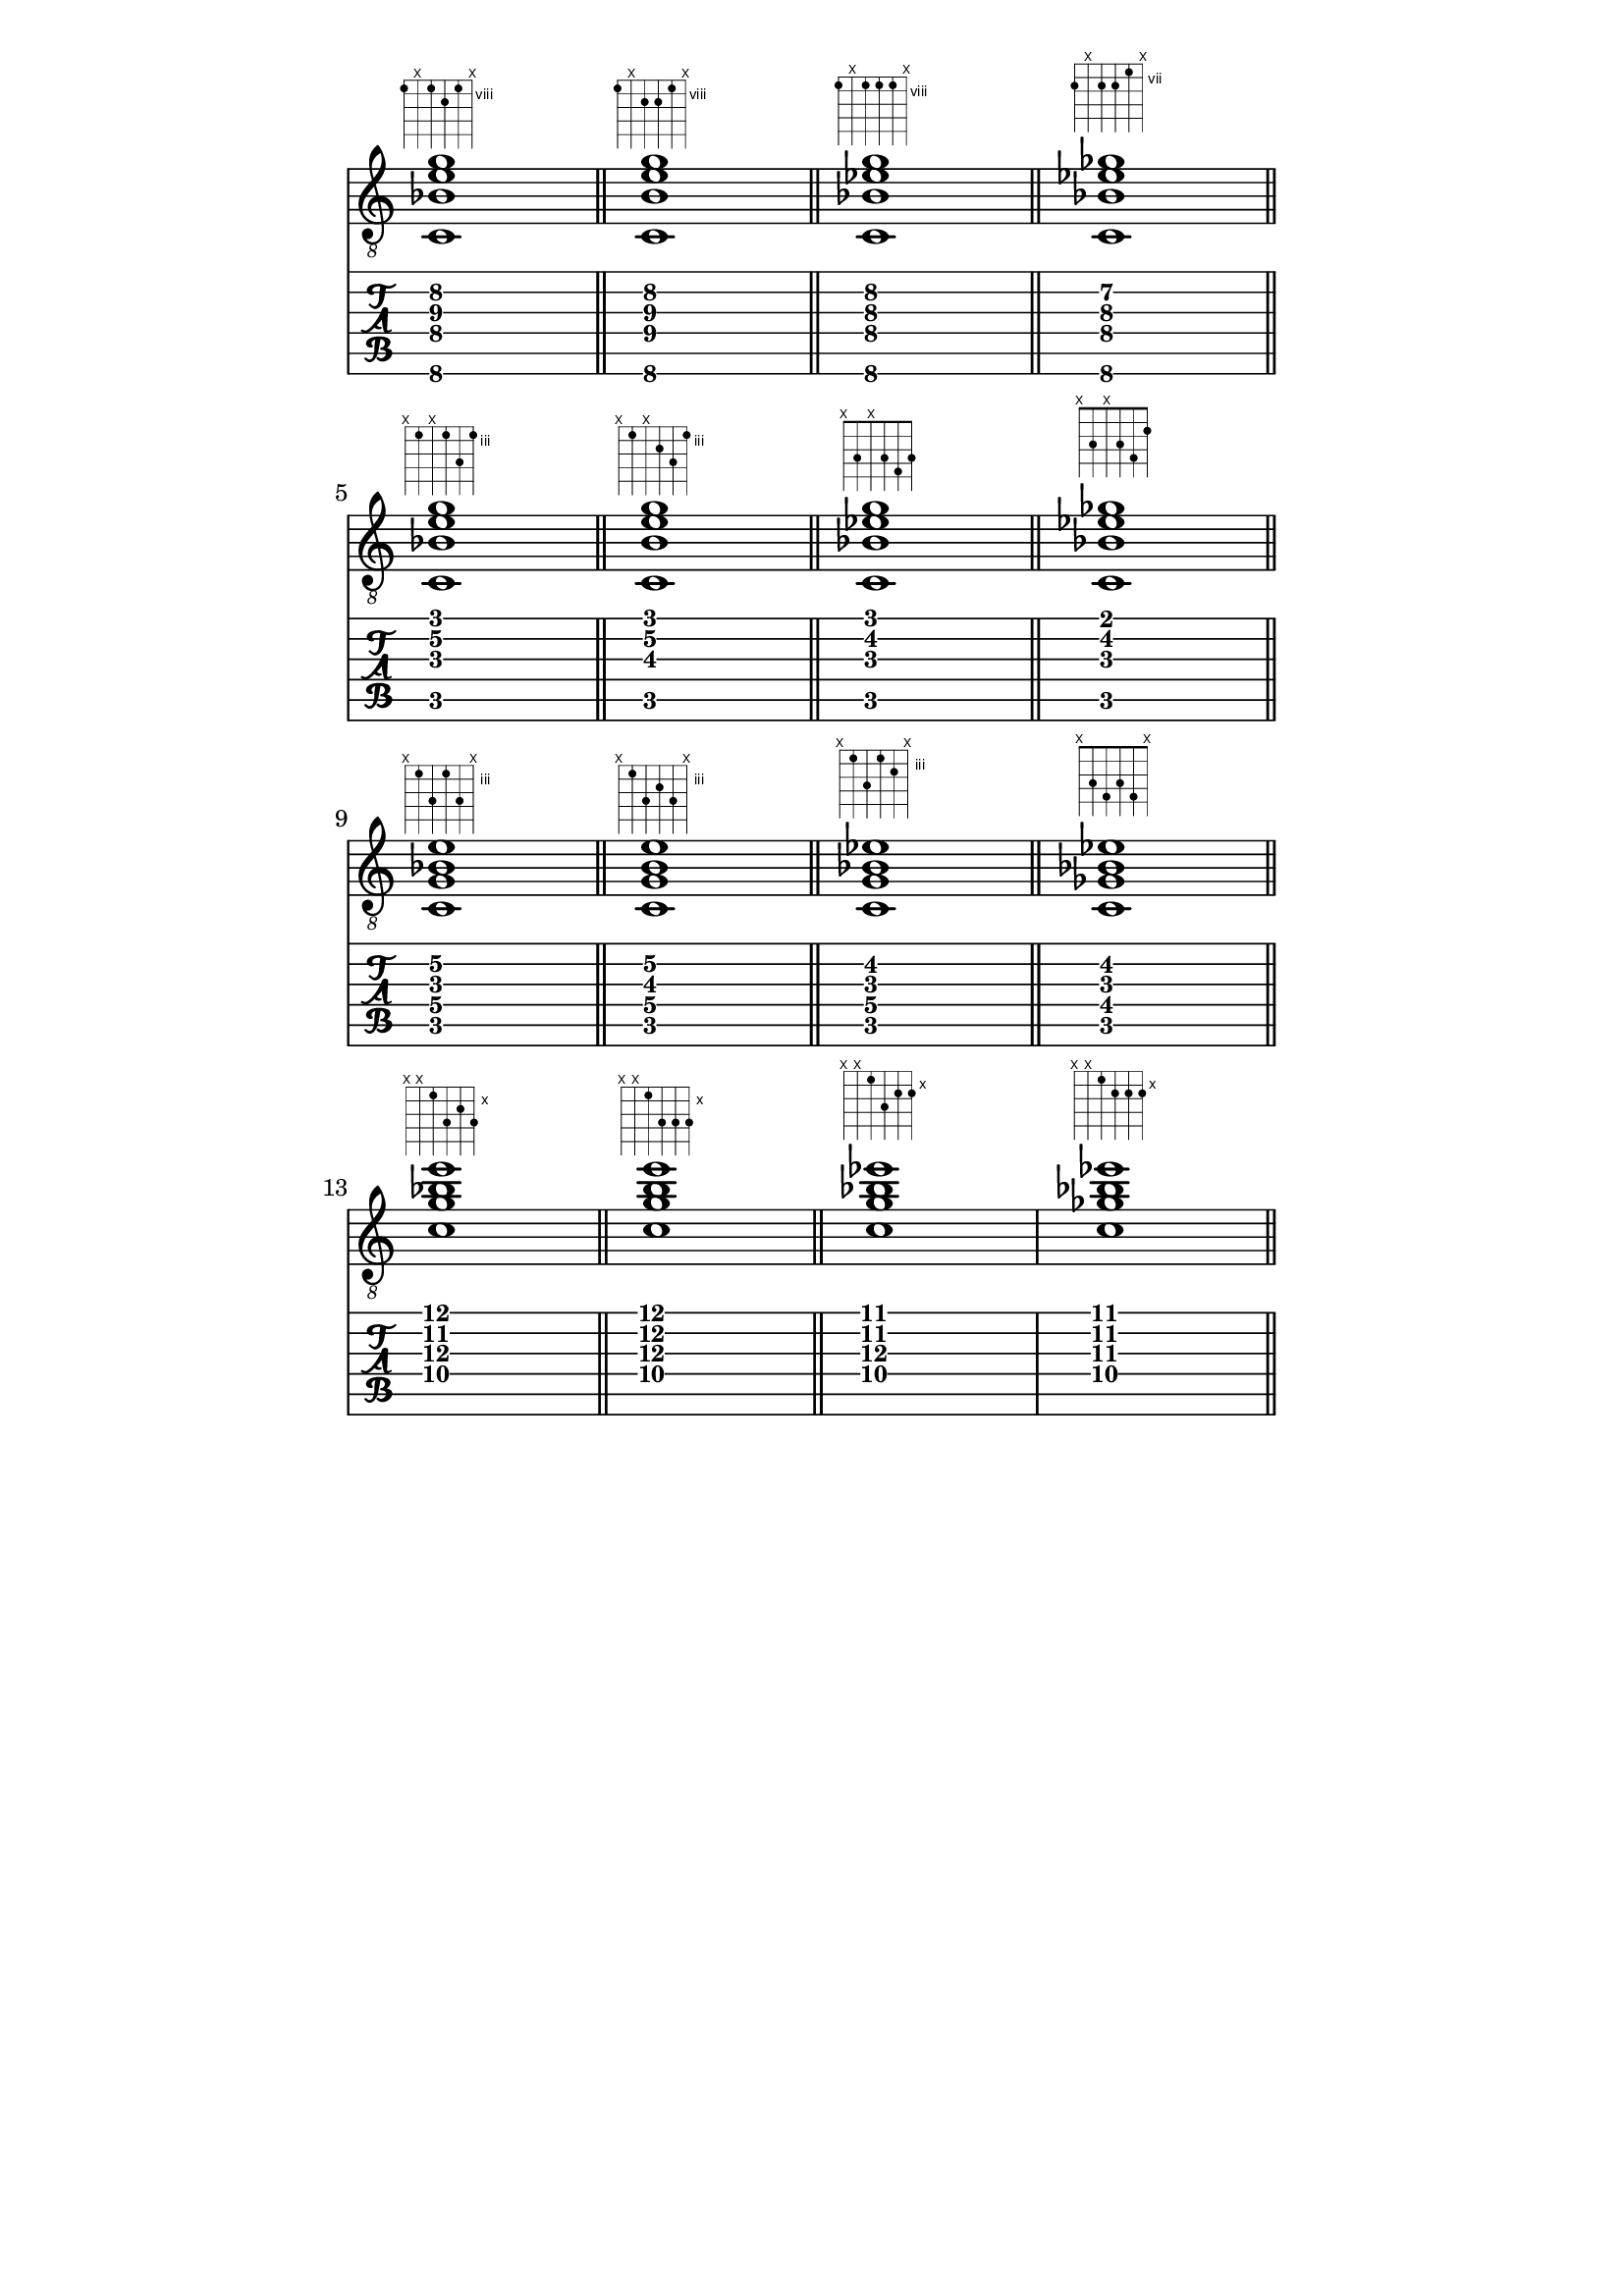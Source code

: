 \header {
  title = "Untitled"
  composer = "Composer"
}

chiffrageApos= \figuremode {}
symbolsA={
\key c \major
%{
<sol0 si0 ré2 fa1>
%}
<c\6 bes\4 e'\3 g'\2>1
^\markup { \fret-diagram #"6-8;5-x;4-8;3-9;2-8;1-x;"}
 \bar "||"

<c\6 b\4 e'\3 g'\2>1
^\markup { \fret-diagram #"6-8;5-x;4-9;3-9;2-8;1-x;"}
 \bar "||"

<c\6 bes\4 ees'\3 g'\2>1
^\markup { \fret-diagram #"6-8;5-x;4-8;3-8;2-8;1-x;"}
 \bar "||"

<c\6 bes\4 ees'\3 ges'\2>1
^\markup { \fret-diagram #"6-8;5-x;4-8;3-8;2-7;1-x;"}
 \bar "||"

\break

<c\5 bes\3 e'\2 g'\1>1
^\markup { \fret-diagram #"6-x;5-3;4-x;3-3;2-5;1-3;"}
 \bar "||"
<c\5 b\3 e'\2 g'\1>1
^\markup { \fret-diagram #"6-x;5-3;4-x;3-4;2-5;1-3;"}
 \bar "||"
<c\5 bes\3 ees'\2 g'\1>1
^\markup { \fret-diagram #"6-x;5-3;4-x;3-3;2-4;1-3;"}
 \bar "||"
<c\5 bes\3 ees'\2 ges'\1>1
^\markup { \fret-diagram #"6-x;5-3;4-x;3-3;2-4;1-2;"}
 \bar "||"

\break

<c\5 bes\3 e'\2 g\4>1
^\markup { \fret-diagram #"6-x;5-3;4-5;3-3;2-5;1-x;"}
 \bar "||"
<c\5 b\3 e'\2 g\4>1
^\markup { \fret-diagram #"6-x;5-3;4-5;3-4;2-5;1-x;"}
 \bar "||"
<c\5 bes\3 ees'\2 g\4>1
^\markup { \fret-diagram #"6-x;5-3;4-5;3-3;2-4;1-x;"}
 \bar "||"
<c\5 bes\3 ees'\2 ges\4>1
^\markup { \fret-diagram #"6-x;5-3;4-4;3-3;2-4;1-x;"}
 \bar "||"

\break

<c'\4 bes'\2 e''\1 g'\3>1
^\markup { \fret-diagram #"6-x;5-x;4-10;3-12;2-11;1-12;"}
 \bar "||"
<c'\4 b'\2 e''\1 g'\3>1
^\markup { \fret-diagram #"6-x;5-x;4-10;3-12;2-12;1-12;"}
 \bar "||"
<c'\4 bes'\2 ees''\1 g'\3>1
^\markup { \fret-diagram #"6-x;5-x;4-10;3-12;2-11;1-11;"}
<c'\4 bes'\2 ees''\1 ges'\3>1
^\markup { \fret-diagram #"6-x;5-x;4-10;3-11;2-11;1-11;"}
 \bar "||"








}

\paper
{
    indent=0\mm
   line-width=120\mm
   oddFooterMarkup=##f
   oddHeaderMarkup=##f
   bookTitleMarkup = ##f
   scoreTitleMarkup = ##f
}

\score 
{ 
  \layout {  \omit Staff.StringNumber } 

  << \new Staff  \with {  \omit TimeSignature }  { \clef "treble_8" \symbolsA } 
  \new TabStaff 
    << 
    \set TabStaff.stringTunings = #guitar-tuning 
    { \symbolsA } 
    >> 
  >>
}
